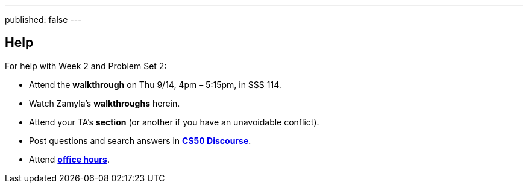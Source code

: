 ---
published: false
---

== Help

For help with Week 2 and Problem Set 2:
 
* Attend the *walkthrough* on Thu 9/14, 4pm – 5:15pm, in SSS 114.
* Watch Zamyla's *walkthroughs* herein.
* Attend your TA's *section* (or another if you have an unavoidable conflict).
* Post questions and search answers in https://discourse.cs50.net/c/cs50-2017[*CS50 Discourse*].
* Attend https://cs50.yale.edu/hours[*office hours*].
